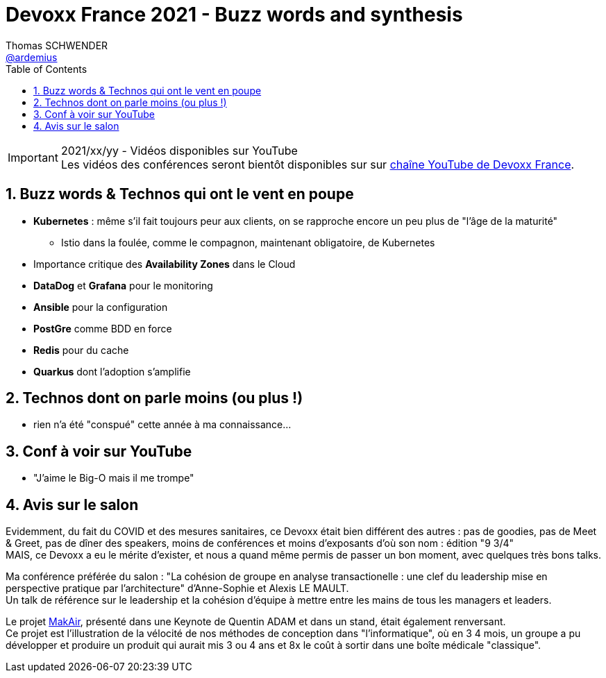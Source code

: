 = Devoxx France 2021 - Buzz words and synthesis
Thomas SCHWENDER <https://github.com/ardemius[@ardemius]>
// Handling GitHub admonition blocks icons
ifndef::env-github[:icons: font]
ifdef::env-github[]
:status:
:outfilesuffix: .adoc
:caution-caption: :fire:
:important-caption: :exclamation:
:note-caption: :paperclip:
:tip-caption: :bulb:
:warning-caption: :warning:
endif::[]
:imagesdir: ./images
:source-highlighter: highlightjs
// Next 2 ones are to handle line breaks in some particular elements (list, footnotes, etc.)
:lb: pass:[<br> +]
:sb: pass:[<br>]
// check https://github.com/Ardemius/personal-wiki/wiki/AsciiDoctor-tips for tips on table of content in GitHub
:toc: macro
:toclevels: 4
// To number the sections of the table of contents
:sectnums:
// To turn off figure caption labels and numbers
:figure-caption!:
// Same for examples
//:example-caption!:
// To turn off ALL captions
// :caption:

toc::[]

.2021/xx/yy - Vidéos disponibles sur YouTube
IMPORTANT: Les vidéos des conférences seront bientôt disponibles sur sur https://www.youtube.com/channel/UCsVPQfo5RZErDL41LoWvk0A[chaîne YouTube de Devoxx France].

== Buzz words & Technos qui ont le vent en poupe

* *Kubernetes* : même s'il fait toujours peur aux clients, on se rapproche encore un peu plus de "l'âge de la maturité"
	** Istio dans la foulée, comme le compagnon, maintenant obligatoire, de Kubernetes
* Importance critique des *Availability Zones* dans le Cloud
* *DataDog* et *Grafana* pour le monitoring
* *Ansible* pour la configuration
* *PostGre* comme BDD en force
* *Redis* pour du cache
* *Quarkus* dont l'adoption s'amplifie

== Technos dont on parle moins (ou plus !)

* rien n'a été "conspué" cette année à ma connaissance...

== Conf à voir sur YouTube

* "J'aime le Big-O mais il me trompe"

== Avis sur le salon

Evidemment, du fait du COVID et des mesures sanitaires, ce Devoxx était bien différent des autres : pas de goodies, pas de Meet & Greet, pas de dîner des speakers, moins de conférences et moins d'exposants d'où son nom : édition "9 3/4" +
MAIS, ce Devoxx a eu le mérite d'exister, et nous a quand même permis de passer un bon moment, avec quelques très bons talks.

Ma conférence préférée du salon : "La cohésion de groupe en analyse transactionelle : une clef du leadership mise en perspective pratique par l'architecture" d'Anne-Sophie et Alexis LE MAULT. +
Un talk de référence sur le leadership et la cohésion d'équipe à mettre entre les mains de tous les managers et leaders.

Le projet https://makair.life/[MakAir], présenté dans une Keynote de Quentin ADAM et dans un stand, était également renversant. +
Ce projet est l'illustration de la vélocité de nos méthodes de conception dans "l'informatique", où en 3 4 mois, un groupe a pu développer et produire un produit qui aurait mis 3 ou 4 ans et 8x le coût à sortir dans une boîte médicale "classique".

